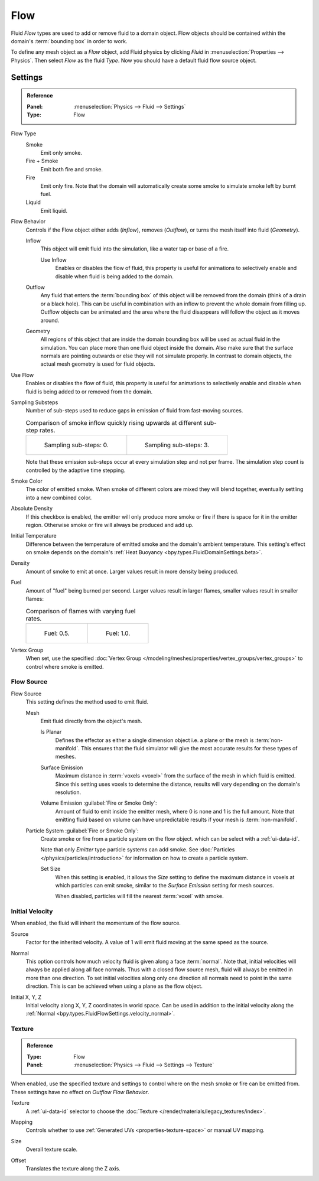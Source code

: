 
****
Flow
****

Fluid *Flow* types are used to add or remove fluid to a domain object. Flow objects should be
contained within the domain's :term:`bounding box` in order to work.

To define any mesh object as a *Flow* object, add Fluid physics by clicking *Fluid* in
:menuselection:`Properties --> Physics`. Then select *Flow* as the fluid *Type*. Now you should have
a default fluid flow source object.


.. _bpy.types.FluidFlowSettings:

Settings
========

.. admonition:: Reference
   :class: refbox

   :Panel:     :menuselection:`Physics --> Fluid --> Settings`
   :Type:      Flow

.. _bpy.types.FluidFlowSettings.flow_type:

Flow Type
   Smoke
      Emit only smoke.

   Fire + Smoke
      Emit both fire and smoke.

   Fire
      Emit only fire. Note that the domain will automatically create some smoke to simulate smoke
      left by burnt fuel.

   Liquid
      Emit liquid.

.. _bpy.types.FluidFlowSettings.flow_behavior:

Flow Behavior
   Controls if the Flow object either adds (*Inflow*), removes (*Outflow*),
   or turns the mesh itself into fluid (*Geometry*).

   Inflow
      This object will emit fluid into the simulation, like a water tap or base of a fire.

      Use Inflow
         Enables or disables the flow of fluid, this property is useful for animations
         to selectively enable and disable when fluid is being added to the domain.

   Outflow
      Any fluid that enters the :term:`bounding box` of this object will be removed from
      the domain (think of a drain or a black hole). This can be useful in combination with
      an inflow to prevent the whole domain from filling up. Outflow objects can be animated
      and the area where the fluid disappears will follow the object as it moves around.

   Geometry
      All regions of this object that are inside the domain bounding box will be used as
      actual fluid in the simulation. You can place more than one fluid object inside the domain.
      Also make sure that the surface normals are pointing outwards or else they will not simulate
      properly. In contrast to domain objects, the actual mesh geometry is used for fluid objects.

.. _bpy.types.FluidFlowSettings.use_flow:

Use Flow
   Enables or disables the flow of fluid, this property is useful for animations to selectively enable and
   disable when fluid is being added to or removed from the domain.

.. _bpy.types.FluidFlowSettings.subframes:

Sampling Substeps
   Number of sub-steps used to reduce gaps in emission of fluid from fast-moving sources.

   .. list-table:: Comparison of smoke inflow quickly rising upwards at different sub-step rates.

      * - .. figure:: /images/physics_fluid_type_flow_substep-off.png

             Sampling sub-steps: 0.

        - .. figure:: /images/physics_fluid_type_flow_substep-on.png

             Sampling sub-steps: 3.

   Note that these emission sub-steps occur at every simulation step and not per frame.
   The simulation step count is controlled by the adaptive time stepping.

.. _bpy.types.FluidFlowSettings.smoke_color:

Smoke Color
   The color of emitted smoke. When smoke of different colors are mixed they will blend together,
   eventually settling into a new combined color.

.. _bpy.types.FluidFlowSettings.use_absolute:

Absolute Density
   If this checkbox is enabled, the emitter will only produce more smoke or fire if there is space for
   it in the emitter region. Otherwise smoke or fire will always be produced and add up.

.. _bpy.types.FluidFlowSettings.temperature:

Initial Temperature
   Difference between the temperature of emitted smoke and the domain's ambient temperature.
   This setting's effect on smoke depends on the domain's :ref:`Heat Buoyancy <bpy.types.FluidDomainSettings.beta>`.

.. _bpy.types.FluidFlowSettings.density:

Density
   Amount of smoke to emit at once. Larger values result in more density being produced.

.. _bpy.types.FluidFlowSettings.fuel_amount:

Fuel
   Amount of "fuel" being burned per second. Larger values result in larger flames,
   smaller values result in smaller flames:

   .. list-table:: Comparison of flames with varying fuel rates.

      * - .. figure:: /images/physics_fluid_type_flow_fuelrate-0-5.png

             Fuel: 0.5.

        - .. figure:: /images/physics_fluid_type_flow_fuelrate-1-0.png

             Fuel: 1.0.

.. _bpy.types.FluidFlowSettings.density_vertex_group:

Vertex Group
   When set, use the specified :doc:`Vertex Group </modeling/meshes/properties/vertex_groups/vertex_groups>`
   to control where smoke is emitted.


.. _bpy.types.FluidFlowSettings.use_particle_size:

Flow Source
-----------

.. _bpy.types.FluidFlowSettings.flow_source:

Flow Source
   This setting defines the method used to emit fluid.

   Mesh
      Emit fluid directly from the object's mesh.

      .. _bpy.types.FluidFlowSettings.use_plane_init:

      Is Planar
         Defines the effector as either a single dimension object i.e. a plane or the mesh is :term:`non-manifold`.
         This ensures that the fluid simulator will give the most accurate results for these types of meshes.

      .. _bpy.types.FluidFlowSettings.surface_distance:

      Surface Emission
         Maximum distance in :term:`voxels <voxel>` from the surface of the mesh in which fluid is emitted.
         Since this setting uses voxels to determine the distance,
         results will vary depending on the domain's resolution.

      .. _bpy.types.FluidFlowSettings.volume_density:

      Volume Emission :guilabel:`Fire or Smoke Only`:
         Amount of fluid to emit inside the emitter mesh, where 0 is none and 1 is the full amount.
         Note that emitting fluid based on volume can have unpredictable results
         if your mesh is :term:`non-manifold`.

   .. _bpy.types.FluidFlowSettings.particle_system:

   Particle System :guilabel:`Fire or Smoke Only`:
      Create smoke or fire from a particle system on the flow object.
      which can be select with a :ref:`ui-data-id`.

      Note that only *Emitter* type particle systems can add smoke.
      See :doc:`Particles </physics/particles/introduction>` for information on
      how to create a particle system.

      Set Size
         When this setting is enabled, it allows the *Size* setting to define the maximum distance in voxels
         at which particles can emit smoke, similar to the *Surface Emission* setting for mesh sources.

         When disabled, particles will fill the nearest :term:`voxel` with smoke.


.. _bpy.types.FluidFlowSettings.use_initial_velocity:

Initial Velocity
----------------

When enabled, the fluid will inherit the momentum of the flow source.

.. _bpy.types.FluidFlowSettings.velocity_factor:

Source
   Factor for the inherited velocity. A value of 1 will emit fluid moving at the same speed as the source.

.. _bpy.types.FluidFlowSettings.velocity_normal:

Normal
   This option controls how much velocity fluid is given along a face :term:`normal`.
   Note that, initial velocities will always be applied along all face normals.
   Thus with a closed flow source mesh, fluid will always be emitted in more than one direction.
   To set initial velocities along only one direction all normals need to point in the same direction.
   This is can be achieved when using a plane as the flow object.

.. _bpy.types.FluidFlowSettings.velocity_coord:

Initial X, Y, Z
   Initial velocity along X, Y, Z coordinates in world space. Can be used in addition to the initial velocity along
   the :ref:`Normal <bpy.types.FluidFlowSettings.velocity_normal>`.


.. _bpy.types.FluidFlowSettings.use_texture:

Texture
-------

.. admonition:: Reference
   :class: refbox

   :Type:      Flow
   :Panel:     :menuselection:`Physics --> Fluid --> Settings --> Texture`

When enabled, use the specified texture and settings to control where on
the mesh smoke or fire can be emitted from. These settings have no effect on *Outflow Flow Behavior*.

.. _bpy.types.FluidFlowSettings.noise_texture:

Texture
   A :ref:`ui-data-id` selector to choose the :doc:`Texture </render/materials/legacy_textures/index>`.

.. _bpy.types.FluidFlowSettings.texture_map_type:

Mapping
   Controls whether to use :ref:`Generated UVs <properties-texture-space>` or manual UV mapping.

.. _bpy.types.FluidFlowSettings.texture_size:

Size
   Overall texture scale.

.. _bpy.types.FluidFlowSettings.texture_offset:

Offset
   Translates the texture along the Z axis.
